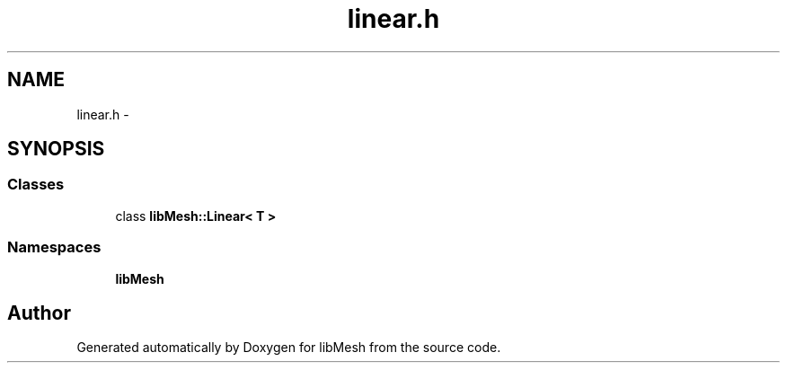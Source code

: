 .TH "linear.h" 3 "Tue May 6 2014" "libMesh" \" -*- nroff -*-
.ad l
.nh
.SH NAME
linear.h \- 
.SH SYNOPSIS
.br
.PP
.SS "Classes"

.in +1c
.ti -1c
.RI "class \fBlibMesh::Linear< T >\fP"
.br
.in -1c
.SS "Namespaces"

.in +1c
.ti -1c
.RI "\fBlibMesh\fP"
.br
.in -1c
.SH "Author"
.PP 
Generated automatically by Doxygen for libMesh from the source code\&.
